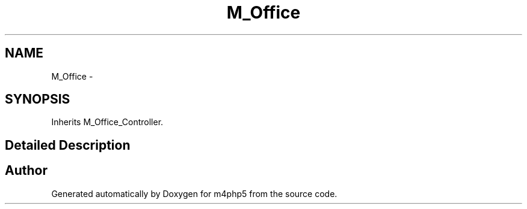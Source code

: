 .TH "M_Office" 3 "22 Mar 2009" "Version 0.1" "m4php5" \" -*- nroff -*-
.ad l
.nh
.SH NAME
M_Office \- 
.SH SYNOPSIS
.br
.PP
Inherits M_Office_Controller.
.PP
.SH "Detailed Description"
.PP 
'Office' application dispatcher The office application is one of the most powerful features of the \fBM\fP framework. It's also the one that needs most refactoring This was originally base upon Justin Patrin's PEAR_DB_DataObject_FormBuilder_Frontend 

.SH "Author"
.PP 
Generated automatically by Doxygen for m4php5 from the source code.
